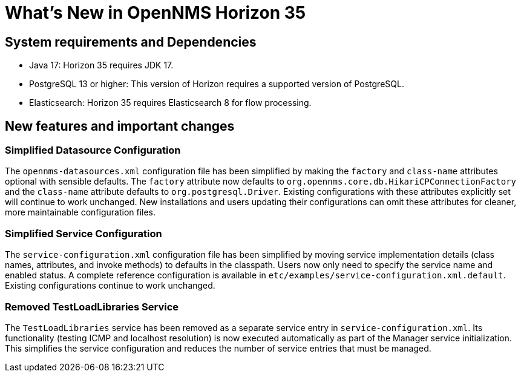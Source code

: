 [[releasenotes-35]]

= What's New in OpenNMS Horizon 35


== System requirements and Dependencies ==

* Java 17: Horizon 35 requires JDK 17.
* PostgreSQL 13 or higher: This version of Horizon requires a supported version of PostgreSQL.
* Elasticsearch: Horizon 35 requires Elasticsearch 8 for flow processing.


== New features and important changes

=== Simplified Datasource Configuration
The `opennms-datasources.xml` configuration file has been simplified by making the `factory` and `class-name` attributes optional with sensible defaults. The `factory` attribute now defaults to `org.opennms.core.db.HikariCPConnectionFactory` and the `class-name` attribute defaults to `org.postgresql.Driver`. Existing configurations with these attributes explicitly set will continue to work unchanged. New installations and users updating their configurations can omit these attributes for cleaner, more maintainable configuration files.

=== Simplified Service Configuration

The `service-configuration.xml` configuration file has been simplified by moving service implementation details (class names, attributes, and invoke methods) to defaults in the classpath. Users now only need to specify the service name and enabled status. A complete reference configuration is available in `etc/examples/service-configuration.xml.default`. Existing configurations continue to work unchanged.

=== Removed TestLoadLibraries Service

The `TestLoadLibraries` service has been removed as a separate service entry in `service-configuration.xml`. Its functionality (testing ICMP and localhost resolution) is now executed automatically as part of the Manager service initialization. This simplifies the service configuration and reduces the number of service entries that must be managed.

